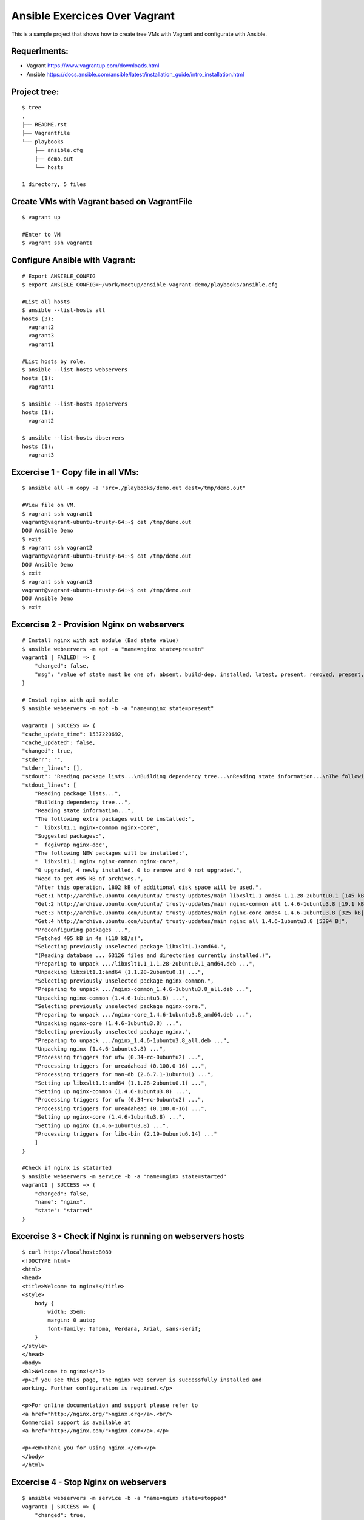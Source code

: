 Ansible Exercices Over Vagrant
===============================

This is a sample project that shows how to create tree VMs with Vagrant and configurate with Ansible.

Requeriments:
-------------------

- Vagrant https://www.vagrantup.com/downloads.html
- Ansible https://docs.ansible.com/ansible/latest/installation_guide/intro_installation.html

Project tree:
-------------

::

    $ tree
    .
    ├── README.rst
    ├── Vagrantfile
    └── playbooks
        ├── ansible.cfg
        ├── demo.out
        └── hosts

    1 directory, 5 files

Create VMs with Vagrant based on VagrantFile
--------------------------------------------
::

    $ vagrant up
    
    #Enter to VM
    $ vagrant ssh vagrant1


Configure Ansible with Vagrant:
-------------------------------

::

    # Export ANSIBLE_CONFIG 
    $ export ANSIBLE_CONFIG=~/work/meetup/ansible-vagrant-demo/playbooks/ansible.cfg

    #List all hosts
    $ ansible --list-hosts all
    hosts (3):
      vagrant2
      vagrant3
      vagrant1

    #List hosts by role.
    $ ansible --list-hosts webservers
    hosts (1):
      vagrant1

    $ ansible --list-hosts appservers
    hosts (1):
      vagrant2

    $ ansible --list-hosts dbservers
    hosts (1):
      vagrant3


Excercise 1 - Copy file in all VMs:
-----------------------------------

::

    $ ansible all -m copy -a "src=./playbooks/demo.out dest=/tmp/demo.out"
    
    #View file on VM.
    $ vagrant ssh vagrant1
    vagrant@vagrant-ubuntu-trusty-64:~$ cat /tmp/demo.out
    DOU Ansible Demo
    $ exit
    $ vagrant ssh vagrant2
    vagrant@vagrant-ubuntu-trusty-64:~$ cat /tmp/demo.out
    DOU Ansible Demo
    $ exit
    $ vagrant ssh vagrant3
    vagrant@vagrant-ubuntu-trusty-64:~$ cat /tmp/demo.out
    DOU Ansible Demo
    $ exit


Excercise 2 - Provision Nginx on webservers
-------------------------------------------

::

    # Install nginx with apt module (Bad state value)
    $ ansible webservers -m apt -a "name=nginx state=presetn"
    vagrant1 | FAILED! => {
        "changed": false,
        "msg": "value of state must be one of: absent, build-dep, installed, latest, present, removed, present, got: presetn"
    }

    # Instal nginx with api module
    $ ansible webservers -m apt -b -a "name=nginx state=present"
    
    vagrant1 | SUCCESS => {
    "cache_update_time": 1537220692,
    "cache_updated": false,
    "changed": true,
    "stderr": "",
    "stderr_lines": [],
    "stdout": "Reading package lists...\nBuilding dependency tree...\nReading state information...\nThe following extra packages will be installed:\n  libxslt1.1 nginx-common nginx-core\nSuggested packages:\n  fcgiwrap nginx-doc\nThe following NEW packages will be installed:\n  libxslt1.1 nginx nginx-common nginx-core\n0 upgraded, 4 newly installed, 0 to remove and 0 not upgraded.\nNeed to get 495 kB of archives.\nAfterthis operation, 1802 kB of additional disk space will be used.\nGet:1 http://archive.ubuntu.com/ubuntu/ trusty-updates/main libxslt1.1 amd64 1.1.28-2ubuntu0.1 [145 kB]\nGet:2 http://archive.ubuntu.com/ubuntu/ trusty-updates/main nginx-common all 1.4.6-1ubuntu3.8 [19.1 kB]\nGet:3 http://archive.ubuntu.com/ubuntu/ trusty-updates/main nginx-core amd64 1.4.6-1ubuntu3.8 [325 kB]\nGet:4 http://archive.ubuntu.com/ubuntu/ trusty-updates/main nginx all 1.4.6-1ubuntu3.8 [5394 B]\nPreconfiguring packages ...\nFetched 495 kB in 4s (110kB/s)\nSelecting previously unselected package libxslt1.1:amd64.\n(Reading database ... 63126 files and directories currently installed.)\nPreparing to unpack .../libxslt1.1_1.1.28-2ubuntu0.1_amd64.deb ...\nUnpacking libxslt1.1:amd64 (1.1.28-2ubuntu0.1) ...\nSelecting previously unselected package nginx-common.\nPreparing to unpack .../nginx-common_1.4.6-1ubuntu3.8_all.deb ...\nUnpacking nginx-common (1.4.6-1ubuntu3.8) ...\nSelecting previously unselected package nginx-core.\nPreparing to unpack .../nginx-core_1.4.6-1ubuntu3.8_amd64.deb ...\nUnpacking nginx-core (1.4.6-1ubuntu3.8) ...\nSelecting previously unselected package nginx.\nPreparing to unpack .../nginx_1.4.6-1ubuntu3.8_all.deb ...\nUnpacking nginx (1.4.6-1ubuntu3.8) ...\nProcessing triggers for ufw (0.34~rc-0ubuntu2) ...\nProcessing triggers for ureadahead (0.100.0-16) ...\nProcessing triggers for man-db (2.6.7.1-1ubuntu1) ...\nSetting up libxslt1.1:amd64 (1.1.28-2ubuntu0.1) ...\nSetting up nginx-common (1.4.6-1ubuntu3.8) ...\nProcessing triggers for ufw (0.34~rc-0ubuntu2) ...\nProcessing triggers for ureadahead (0.100.0-16) ...\nSetting up nginx-core (1.4.6-1ubuntu3.8) ...\nSetting up nginx (1.4.6-1ubuntu3.8) ...\nProcessing triggers for libc-bin (2.19-0ubuntu6.14) ...\n",
    "stdout_lines": [
        "Reading package lists...",
        "Building dependency tree...",
        "Reading state information...",
        "The following extra packages will be installed:",
        "  libxslt1.1 nginx-common nginx-core",
        "Suggested packages:",
        "  fcgiwrap nginx-doc",
        "The following NEW packages will be installed:",
        "  libxslt1.1 nginx nginx-common nginx-core",
        "0 upgraded, 4 newly installed, 0 to remove and 0 not upgraded.",
        "Need to get 495 kB of archives.",
        "After this operation, 1802 kB of additional disk space will be used.",
        "Get:1 http://archive.ubuntu.com/ubuntu/ trusty-updates/main libxslt1.1 amd64 1.1.28-2ubuntu0.1 [145 kB]",
        "Get:2 http://archive.ubuntu.com/ubuntu/ trusty-updates/main nginx-common all 1.4.6-1ubuntu3.8 [19.1 kB]",
        "Get:3 http://archive.ubuntu.com/ubuntu/ trusty-updates/main nginx-core amd64 1.4.6-1ubuntu3.8 [325 kB]",
        "Get:4 http://archive.ubuntu.com/ubuntu/ trusty-updates/main nginx all 1.4.6-1ubuntu3.8 [5394 B]",
        "Preconfiguring packages ...",
        "Fetched 495 kB in 4s (110 kB/s)",
        "Selecting previously unselected package libxslt1.1:amd64.",
        "(Reading database ... 63126 files and directories currently installed.)",
        "Preparing to unpack .../libxslt1.1_1.1.28-2ubuntu0.1_amd64.deb ...",
        "Unpacking libxslt1.1:amd64 (1.1.28-2ubuntu0.1) ...",
        "Selecting previously unselected package nginx-common.",
        "Preparing to unpack .../nginx-common_1.4.6-1ubuntu3.8_all.deb ...",
        "Unpacking nginx-common (1.4.6-1ubuntu3.8) ...",
        "Selecting previously unselected package nginx-core.",
        "Preparing to unpack .../nginx-core_1.4.6-1ubuntu3.8_amd64.deb ...",
        "Unpacking nginx-core (1.4.6-1ubuntu3.8) ...",
        "Selecting previously unselected package nginx.",
        "Preparing to unpack .../nginx_1.4.6-1ubuntu3.8_all.deb ...",
        "Unpacking nginx (1.4.6-1ubuntu3.8) ...",
        "Processing triggers for ufw (0.34~rc-0ubuntu2) ...",
        "Processing triggers for ureadahead (0.100.0-16) ...",
        "Processing triggers for man-db (2.6.7.1-1ubuntu1) ...",
        "Setting up libxslt1.1:amd64 (1.1.28-2ubuntu0.1) ...",
        "Setting up nginx-common (1.4.6-1ubuntu3.8) ...",
        "Processing triggers for ufw (0.34~rc-0ubuntu2) ...",
        "Processing triggers for ureadahead (0.100.0-16) ...",
        "Setting up nginx-core (1.4.6-1ubuntu3.8) ...",
        "Setting up nginx (1.4.6-1ubuntu3.8) ...",
        "Processing triggers for libc-bin (2.19-0ubuntu6.14) ..."
        ]
    }

    #Check if nginx is statarted
    $ ansible webservers -m service -b -a "name=nginx state=started"
    vagrant1 | SUCCESS => {
        "changed": false,
        "name": "nginx",
        "state": "started"
    }

Excercise 3 - Check if Nginx is running on webservers hosts
-----------------------------------------------------------

::

    $ curl http://localhost:8080
    <!DOCTYPE html>
    <html>
    <head>
    <title>Welcome to nginx!</title>
    <style>
        body {
            width: 35em;
            margin: 0 auto;
            font-family: Tahoma, Verdana, Arial, sans-serif;
        }
    </style>
    </head>
    <body>
    <h1>Welcome to nginx!</h1>
    <p>If you see this page, the nginx web server is successfully installed and
    working. Further configuration is required.</p>

    <p>For online documentation and support please refer to
    <a href="http://nginx.org/">nginx.org</a>.<br/>
    Commercial support is available at
    <a href="http://nginx.com/">nginx.com</a>.</p>

    <p><em>Thank you for using nginx.</em></p>
    </body>
    </html>


Excercise 4 - Stop Nginx on webservers
--------------------------------------
::

    $ ansible webservers -m service -b -a "name=nginx state=stopped"
    vagrant1 | SUCCESS => {
        "changed": true,
        "name": "nginx",
        "state": "stopped"
    }

Excercise 5 - Check if Nignx is stopped
---------------------------------------

::

    $ curl http://localhost:8080
    curl: (56) Recv failure: Connection reset by peer

Excercise 6 - Destroy all
-------------------------

::

    $ vagrant destroy -f
    ==> vagrant3: Forcing shutdown of VM...
    ==> vagrant3: Destroying VM and associated drives...
    ==> vagrant2: Forcing shutdown of VM...
    ==> vagrant2: Destroying VM and associated drives...
    ==> vagrant1: Forcing shutdown of VM...
    ==> vagrant1: Destroying VM and associated drives...
